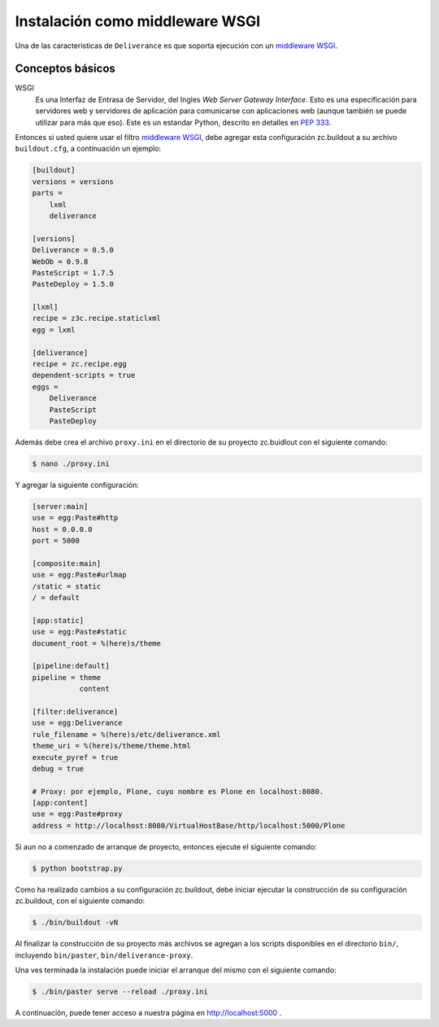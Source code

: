 .. -*- coding: utf-8 -*-

.. highlight:: rest

.. _instalacion_wsgi:

Instalación como middleware WSGI
================================

Una de las caracteristicas de ``Deliverance`` es que soporta ejecución con un `middleware WSGI`_.

Conceptos básicos
-----------------

.. glossary:

WSGI 
    Es una Interfaz de Entrasa de Servidor, del Ingles `Web Server Gateway Interface`. Esto es una especificación para servidores web y servidores de aplicación para comunicarse con aplicaciones web (aunque también se puede utilizar para más que eso). Este es un estandar Python, descrito en detalles en `PEP 333`_.


Entonces si usted quiere usar el filtro `middleware WSGI`_, debe agregar esta configuración zc.buildout a su archivo ``buildout.cfg``, a continuación un ejemplo:

.. code-block:: cfg

    [buildout]
    versions = versions
    parts =
        lxml
        deliverance

    [versions]
    Deliverance = 0.5.0
    WebOb = 0.9.8
    PasteScript = 1.7.5
    PasteDeploy = 1.5.0

    [lxml]
    recipe = z3c.recipe.staticlxml
    egg = lxml

    [deliverance]
    recipe = zc.recipe.egg
    dependent-scripts = true
    eggs =
        Deliverance
        PasteScript
        PasteDeploy

Además debe crea el archivo ``proxy.ini`` en el directorio de su proyecto zc.buidlout con el siguiente comando:

.. code-block:: console

    $ nano ./proxy.ini

Y agregar la siguiente configuración:

.. code-block:: ini

    [server:main]
    use = egg:Paste#http
    host = 0.0.0.0
    port = 5000

    [composite:main]
    use = egg:Paste#urlmap
    /static = static
    / = default

    [app:static]
    use = egg:Paste#static
    document_root = %(here)s/theme

    [pipeline:default]
    pipeline = theme
               content

    [filter:deliverance]
    use = egg:Deliverance
    rule_filename = %(here)s/etc/deliverance.xml
    theme_uri = %(here)s/theme/theme.html
    execute_pyref = true
    debug = true

    # Proxy: por ejemplo, Plone, cuyo nombre es Plone en localhost:8080.
    [app:content]
    use = egg:Paste#proxy
    address = http://localhost:8080/VirtualHostBase/http/localhost:5000/Plone


Si aun no a comenzado de arranque de proyecto, entonces ejecute el siguiente comando:

.. code-block:: console

    $ python bootstrap.py

Como ha realizado cambios a su configuración zc.buildout, debe iniciar ejecutar la construcción de su configuración zc.buildout, con el siguiente comando:

.. code-block:: console

    $ ./bin/buildout -vN

Al finalizar la construcción de su proyecto más archivos se agregan a los scripts disponibles en el directorio ``bin/``, incluyendo ``bin/paster``, ``bin/deliverance-proxy``. 

Una ves terminada la instalación puede iniciar el arranque del mismo con el siguiente comando:

.. code-block:: console

    $ ./bin/paster serve --reload ./proxy.ini

A continuación, puede tener acceso a nuestra página en http://localhost:5000 .

.. _middleware WSGI: http://en.wikipedia.org/wiki/Python_Paste#WSGI_middleware
.. _PEP 333: http://www.python.org/dev/peps/pep-0333/
